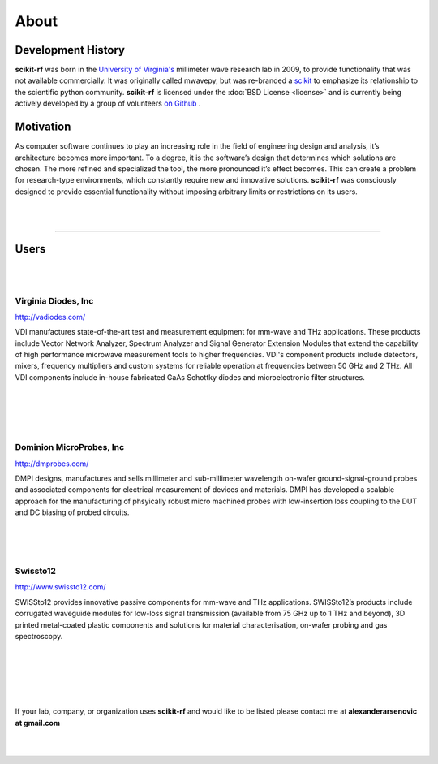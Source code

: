 
.. raw:: html

   <style type="text/css">
     h1 {
         display: none;
         margin: 0;
         padding: 0;
     }
   </style>


----------
About
----------


Development History
~~~~~~~~~~~~~~~~~~~~

.. image:: _static/Thornton_Hall.JPG
    :align: right
    :height: 200


**scikit-rf** was born in the `University of Virginia's <http://www.virginia.edu>`_ millimeter wave research lab in 2009, to provide functionality that was not available commercially. It was originally called mwavepy, but was re-branded a `scikit <http://www.scikits.appspot.com/>`_ to emphasize its relationship to the scientific python community.  **scikit-rf** is licensed under the :doc:`BSD License <license>` and is currently being actively developed by a group of volunteers  `on Github <https://github.com/scikit-rf/scikit-rf/graphs/contributors>`_ . 

Motivation 
~~~~~~~~~~~

As computer software continues to play an increasing role in the field of engineering design and analysis, it’s architecture becomes more important. To a degree, it is
the software’s design that determines which solutions are chosen. The more refined
and specialized the tool, the more pronounced it’s effect becomes. This can create a problem for research-type environments, which constantly require new and
innovative solutions. **scikit-rf** was consciously designed to provide essential functionality without imposing arbitrary limits or restrictions on its users. 

|
|


------------


Users
~~~~~~~~
|
|



.. image:: _static/vdi.jpg
    :align: right

Virginia Diodes, Inc
+++++++++++++++++++++++++


http://vadiodes.com/ 
    
VDI manufactures state-of-the-art test and measurement equipment for mm-wave and THz applications.  These products include Vector Network Analyzer, Spectrum Analyzer and Signal Generator Extension Modules that extend the capability of high performance microwave measurement tools to higher frequencies.  VDI's component products include detectors, mixers, frequency multipliers and custom systems for reliable operation at frequencies between 50 GHz and 2 THz. All VDI components include in-house fabricated GaAs Schottky diodes and microelectronic filter structures. 

|
|
|
|


.. image:: _static/dmpi.jpg
    :align: left
    
Dominion MicroProbes, Inc
+++++++++++++++++++++++++

    
http://dmprobes.com/ 
    
DMPI designs, manufactures and sells millimeter and sub-millimeter wavelength on-wafer ground-signal-ground probes and associated components for electrical measurement of devices and materials. DMPI has developed a scalable approach for the manufacturing of phsyically robust micro machined probes with low-insertion loss coupling to the DUT and DC biasing of probed circuits. 

|
|
|



.. image:: _static/SWISSto12_logo_450px.jpg
    :align: right

Swissto12
+++++++++++++++++++++++++

http://www.swissto12.com/

SWISSto12 provides innovative passive components for mm-wave and THz
applications. SWISSto12’s products include corrugated waveguide
modules for low-loss signal transmission (available from 75 GHz up to
1 THz and beyond), 3D printed metal-coated plastic components and
solutions for material characterisation, on-wafer probing and gas
spectroscopy.

|
|
|
|
|

If your lab, company, or organization uses **scikit-rf** and would like to be listed please contact me at **alexanderarsenovic at gmail.com**

|
|
